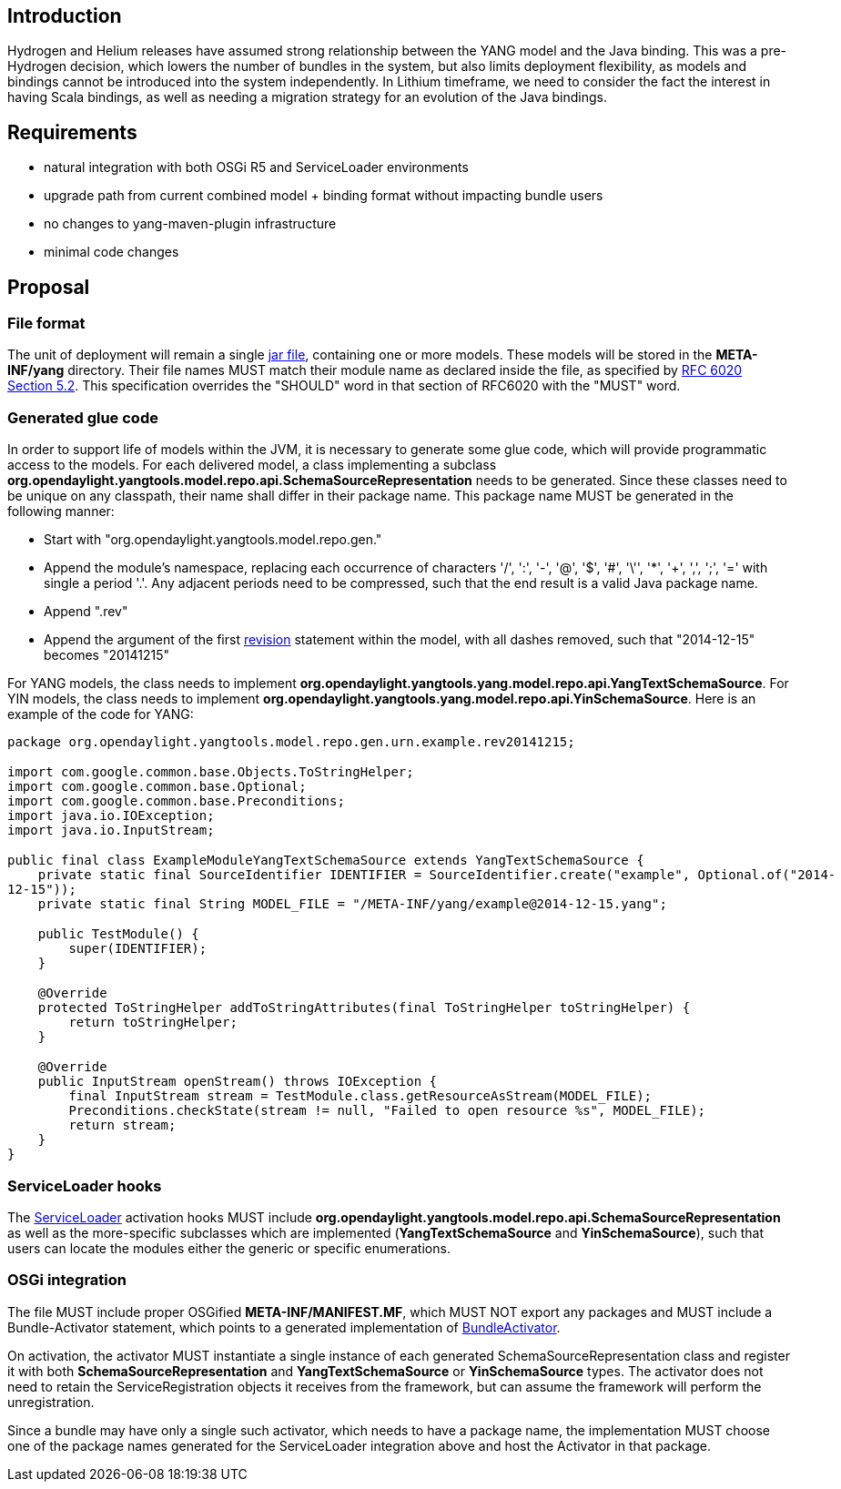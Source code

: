 [[introduction]]
== Introduction

Hydrogen and Helium releases have assumed strong relationship between
the YANG model and the Java binding. This was a pre-Hydrogen decision,
which lowers the number of bundles in the system, but also limits
deployment flexibility, as models and bindings cannot be introduced into
the system independently. In Lithium timeframe, we need to consider the
fact the interest in having Scala bindings, as well as needing a
migration strategy for an evolution of the Java bindings.

[[requirements]]
== Requirements

* natural integration with both OSGi R5 and ServiceLoader environments
* upgrade path from current combined model + binding format without
impacting bundle users
* no changes to yang-maven-plugin infrastructure
* minimal code changes

[[proposal]]
== Proposal

[[file-format]]
=== File format

The unit of deployment will remain a single
https://docs.oracle.com/javase/7/docs/technotes/guides/jar/jar.html[jar
file], containing one or more models. These models will be stored in the
*META-INF/yang* directory. Their file names MUST match their module name
as declared inside the file, as specified by
https://tools.ietf.org/html/rfc6020#section-5.2[RFC 6020 Section 5.2].
This specification overrides the "SHOULD" word in that section of
RFC6020 with the "MUST" word.

[[generated-glue-code]]
=== Generated glue code

In order to support life of models within the JVM, it is necessary to
generate some glue code, which will provide programmatic access to the
models. For each delivered model, a class implementing a subclass
*org.opendaylight.yangtools.model.repo.api.SchemaSourceRepresentation*
needs to be generated. Since these classes need to be unique on any
classpath, their name shall differ in their package name. This package
name MUST be generated in the following manner:

* Start with "org.opendaylight.yangtools.model.repo.gen."
* Append the module's namespace, replacing each occurrence of characters
'/', ':', '-', '@', '$', '#', '\'', '*', '+', ',', ';', '=' with single
a period '.'. Any adjacent periods need to be compressed, such that the
end result is a valid Java package name.
* Append ".rev"
* Append the argument of the first
https://tools.ietf.org/html/rfc6020#section-7.1.9[revision] statement
within the model, with all dashes removed, such that "2014-12-15"
becomes "20141215"

For YANG models, the class needs to implement
*org.opendaylight.yangtools.yang.model.repo.api.YangTextSchemaSource*.
For YIN models, the class needs to implement
*org.opendaylight.yangtools.yang.model.repo.api.YinSchemaSource*. Here
is an example of the code for YANG:

`package org.opendaylight.yangtools.model.repo.gen.urn.example.rev20141215;` +
 +
`import com.google.common.base.Objects.ToStringHelper;` +
`import com.google.common.base.Optional;` +
`import com.google.common.base.Preconditions;` +
`import java.io.IOException;` +
`import java.io.InputStream;` +
 +
`public final class ExampleModuleYangTextSchemaSource extends YangTextSchemaSource {` +
`    private static final SourceIdentifier IDENTIFIER = SourceIdentifier.create("example", Optional.of("2014-12-15"));` +
`    private static final String MODEL_FILE = "/META-INF/yang/example@2014-12-15.yang";` +
 +
`    public TestModule() {` +
`        super(IDENTIFIER);` +
`    }` +
 +
`    @Override` +
`    protected ToStringHelper addToStringAttributes(final ToStringHelper toStringHelper) {` +
`        return toStringHelper;` +
`    }` +
 +
`    @Override` +
`    public InputStream openStream() throws IOException {` +
`        final InputStream stream = TestModule.class.getResourceAsStream(MODEL_FILE);` +
`        Preconditions.checkState(stream != null, "Failed to open resource %s", MODEL_FILE);` +
`        return stream;` +
`    }` +
`}`

[[serviceloader-hooks]]
=== ServiceLoader hooks

The
https://docs.oracle.com/javase/7/docs/api/java/util/ServiceLoader.html[ServiceLoader]
activation hooks MUST include
*org.opendaylight.yangtools.model.repo.api.SchemaSourceRepresentation*
as well as the more-specific subclasses which are implemented
(*YangTextSchemaSource* and *YinSchemaSource*), such that users can
locate the modules either the generic or specific enumerations.

[[osgi-integration]]
=== OSGi integration

The file MUST include proper OSGified *META-INF/MANIFEST.MF*, which MUST
NOT export any packages and MUST include a Bundle-Activator statement,
which points to a generated implementation of
https://www.osgi.org/javadoc/r5/core/org/osgi/framework/BundleActivator.html[BundleActivator].

On activation, the activator MUST instantiate a single instance of each
generated SchemaSourceRepresentation class and register it with both
*SchemaSourceRepresentation* and *YangTextSchemaSource* or
*YinSchemaSource* types. The activator does not need to retain the
ServiceRegistration objects it receives from the framework, but can
assume the framework will perform the unregistration.

Since a bundle may have only a single such activator, which needs to
have a package name, the implementation MUST choose one of the package
names generated for the ServiceLoader integration above and host the
Activator in that package.
